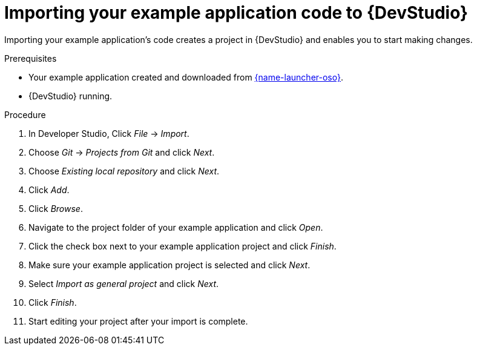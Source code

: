 
[id='importing-your-booster-code-to-red-hat-jboss-developer-studio_{context}']
[id='importing-your-example-application-code-red-hat-jboss-developer-studio_{context}']
= Importing your example application code to {DevStudio}

Importing your example application's code creates a project in {DevStudio} and enables you to start making changes.

.Prerequisites

* Your example application created and downloaded from link:{link-launcher-oso}[{name-launcher-oso}].
* {DevStudio} running.

.Procedure

. In Developer Studio, Click _File_ -> _Import_.
. Choose _Git_ -> _Projects from Git_ and click _Next_.
. Choose _Existing local repository_ and click _Next_.
. Click _Add_.
. Click _Browse_.
. Navigate to the project folder of your example application and click _Open_.
. Click the check box next to your example application project and click _Finish_.
. Make sure your example application project is selected and click _Next_.
. Select _Import as general project_ and click _Next_.
. Click _Finish_.
. Start editing your project after your import is complete.
